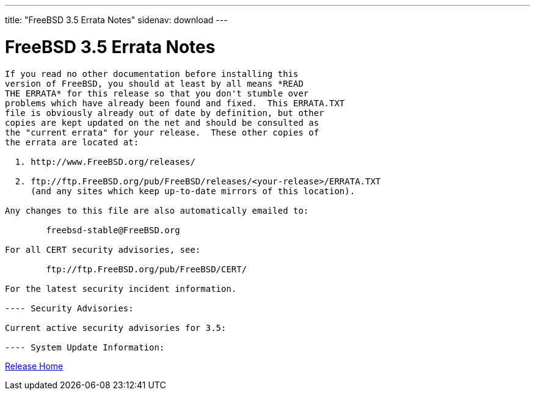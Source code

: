---
title: "FreeBSD 3.5 Errata Notes"
sidenav: download
---

= FreeBSD 3.5 Errata Notes

....
If you read no other documentation before installing this
version of FreeBSD, you should at least by all means *READ
THE ERRATA* for this release so that you don't stumble over
problems which have already been found and fixed.  This ERRATA.TXT
file is obviously already out of date by definition, but other
copies are kept updated on the net and should be consulted as
the "current errata" for your release.  These other copies of
the errata are located at:

  1. http://www.FreeBSD.org/releases/

  2. ftp://ftp.FreeBSD.org/pub/FreeBSD/releases/<your-release>/ERRATA.TXT
     (and any sites which keep up-to-date mirrors of this location).

Any changes to this file are also automatically emailed to:

        freebsd-stable@FreeBSD.org

For all CERT security advisories, see:

        ftp://ftp.FreeBSD.org/pub/FreeBSD/CERT/

For the latest security incident information.

---- Security Advisories:

Current active security advisories for 3.5:

---- System Update Information:
....

link:../../[Release Home]
